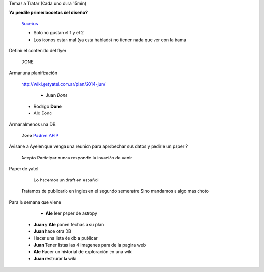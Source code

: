 .. tags: 
.. title: Reunión Regular 2014-02-18

Temas a Tratar (Cada uno dura 15min)

**Ya perdile primer bocetos del diseño?**
	
    Bocetos_
    
    - Solo no gustan el 1 y el 2
    - Los iconos estan mal (ya esta hablado)
      no tienen nada que ver con la trama


Definir el contenido del flyer

	DONE


Armar una planificación
	
    http://wiki.getyatel.com.ar/plan/2014-jun/
    
	- Juan *Done*
    - Rodrigo **Done**
    - Ale Done


Armar almenos una DB
	
    Done `Padron AFIP <https://bitbucket.org/yatel/dbs/src/tip/padron_afip/>`_



Avisarle a Ayelen que venga una reunion para aprobechar sus datos y pedirle un paper ?
    
    Acepto Participar nunca respondio la invación de venir
    

Paper de yatel

	Lo hacemos un draft en español
    Tratamos de publicarlo en ingles en el segundo semenstre
    Sino mandamos a algo mas choto
    
    
Para la semana que viene

	- **Ale** leer paper de astropy
    - **Juan** y **Ale** ponen fechas a su plan
    - **Juan** hace otra DB
    - Hacer una lista de db a publicar
    - **Juan** Tener listas las 4 imagenes para de la pagina web
    - **Ale** Hacer un historial de exploración en una wiki
    - **Juan** restrurar la wiki

    
    






	
.. _Bocetos: http://wiki.getyatel.com.ar/minutes/minutes-2014-02-18/_attachment/bocetos_1.zip